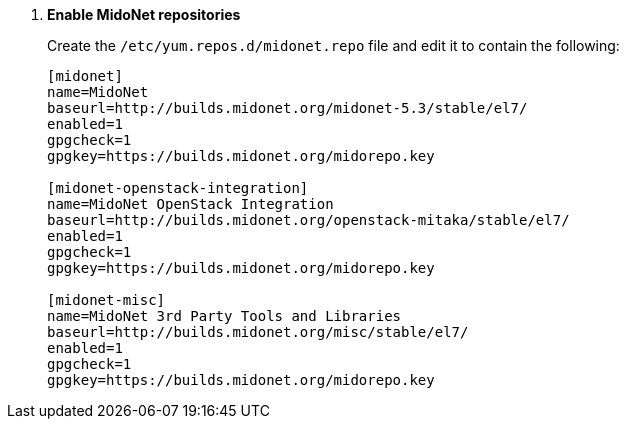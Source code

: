 . *Enable MidoNet repositories*
+
====

Create the `/etc/yum.repos.d/midonet.repo` file and edit it to contain the
following:

[source]
----
[midonet]
name=MidoNet
baseurl=http://builds.midonet.org/midonet-5.3/stable/el7/
enabled=1
gpgcheck=1
gpgkey=https://builds.midonet.org/midorepo.key

[midonet-openstack-integration]
name=MidoNet OpenStack Integration
baseurl=http://builds.midonet.org/openstack-mitaka/stable/el7/
enabled=1
gpgcheck=1
gpgkey=https://builds.midonet.org/midorepo.key

[midonet-misc]
name=MidoNet 3rd Party Tools and Libraries
baseurl=http://builds.midonet.org/misc/stable/el7/
enabled=1
gpgcheck=1
gpgkey=https://builds.midonet.org/midorepo.key
----
====
